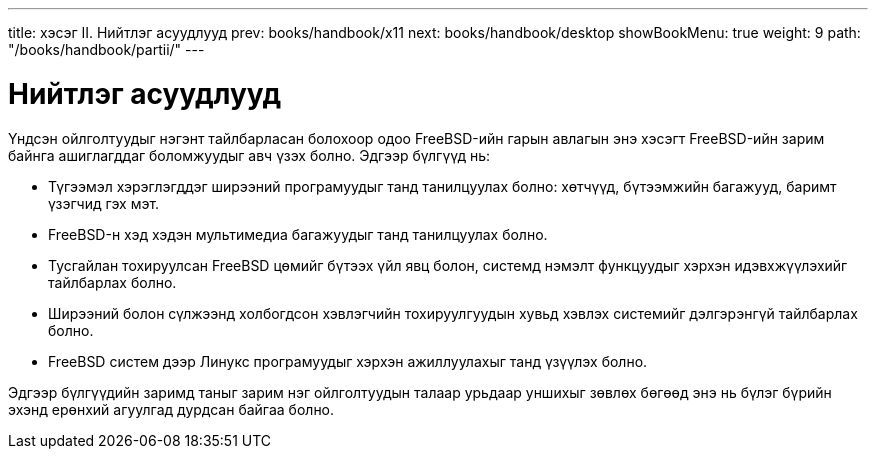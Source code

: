---
title: хэсэг II. Нийтлэг асуудлууд
prev: books/handbook/x11
next: books/handbook/desktop
showBookMenu: true
weight: 9
path: "/books/handbook/partii/"
---

[[common-tasks]]
= Нийтлэг асуудлууд

Үндсэн ойлголтуудыг нэгэнт тайлбарласан болохоор одоо FreeBSD-ийн гарын авлагын энэ хэсэгт FreeBSD-ийн зарим байнга ашиглагддаг боломжуудыг авч үзэх болно. Эдгээр бүлгүүд нь:

* Түгээмэл хэрэглэгддэг ширээний програмуудыг танд танилцуулах болно: хөтчүүд, бүтээмжийн багажууд, баримт үзэгчид гэх мэт.
* FreeBSD-н хэд хэдэн мультимедиа багажуудыг танд танилцуулах болно.
* Тусгайлан тохируулсан FreeBSD цөмийг бүтээх үйл явц болон, системд нэмэлт функцуудыг хэрхэн идэвхжүүлэхийг тайлбарлах болно.
* Ширээний болон сүлжээнд холбогдсон хэвлэгчийн тохируулгуудын хувьд хэвлэх системийг дэлгэрэнгүй тайлбарлах болно.
* FreeBSD систем дээр Линукс програмуудыг хэрхэн ажиллуулахыг танд үзүүлэх болно.

Эдгээр бүлгүүдийн заримд таныг зарим нэг ойлголтуудын талаар урьдаар уншихыг зөвлөх бөгөөд энэ нь бүлэг бүрийн эхэнд ерөнхий агуулгад дурдсан байгаа болно.
